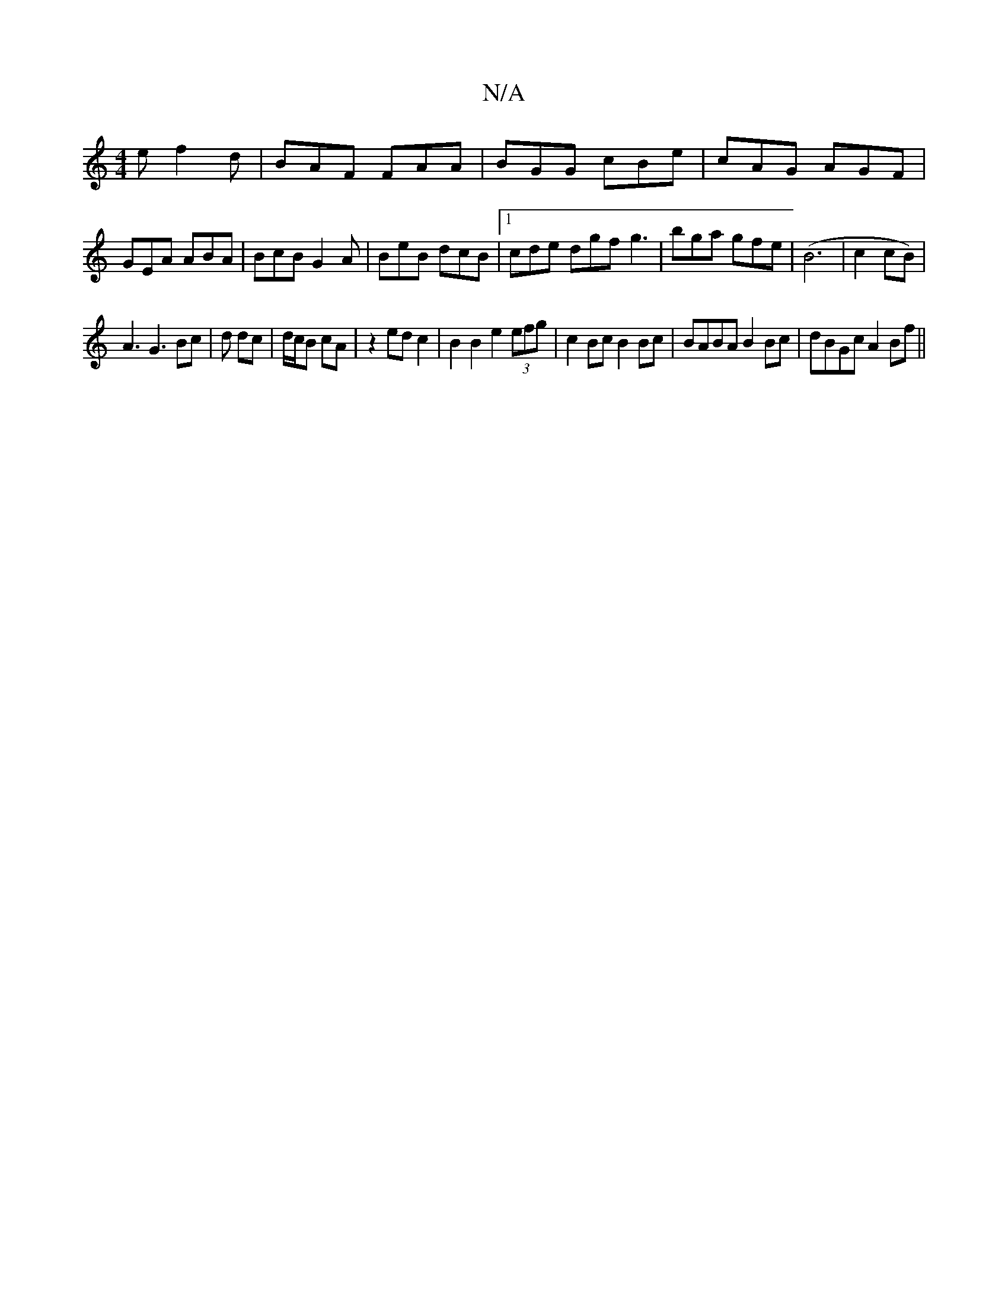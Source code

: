 X:1
T:N/A
M:4/4
R:N/A
K:Cmajor
e f2d|BAF FAA| BGG cBe|cAG AGF|GEA ABA|BcB G2A|BeB dcB|1 cde dgf g3 | bga gfe | (B6|c2cB) |
A3 G3 Bc | d dc | d/c/B cA | z2 ed c2 | B2 B2 e2 (3efg | c2Bc B2 Bc | BABA B2 Bc|dBGc A2 Bf||

A2 ~c2 cA A2 